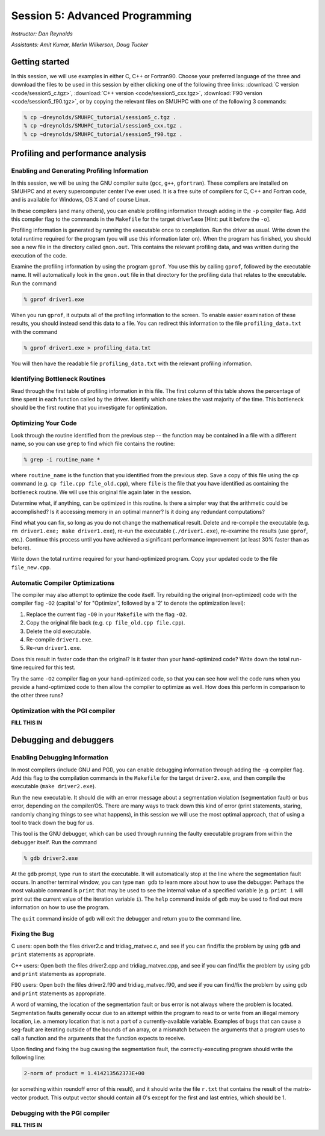 Session 5: Advanced Programming
========================================================

*Instructor: Dan Reynolds*

*Assistants: Amit Kumar, Merlin Wilkerson, Doug Tucker*


Getting started
------------------

In this session, we will use examples in either C, C++ or Fortran90.
Choose your preferred language of the three and download the files to
be used in this session by either clicking one of the following three
links: :download:`C version <code/session5_c.tgz>`, :download:`C++
version <code/session5_cxx.tgz>`, :download:`F90 version
<code/session5_f90.tgz>`, or by copying the relevant files on SMUHPC
with one of the following 3 commands: 

.. code-block:: bash

   % cp ~dreynolds/SMUHPC_tutorial/session5_c.tgz .
   % cp ~dreynolds/SMUHPC_tutorial/session5_cxx.tgz .
   % cp ~dreynolds/SMUHPC_tutorial/session5_f90.tgz .


Profiling and performance analysis
------------------------------------------------------


Enabling and Generating Profiling Information
^^^^^^^^^^^^^^^^^^^^^^^^^^^^^^^^^^^^^^^^^^^^^^^^

In this session, we will be using the GNU compiler suite
(``gcc``, ``g++``, ``gfortran``).  These compilers are installed on
SMUHPC and at every supercomputer center I've ever used.  It is a free
suite of compilers for C, C++ and Fortran code, and is available for
Windows, OS X and of course Linux. 

In these compilers (and many others), you can enable profiling information
through adding in the ``-p`` compiler flag.  Add this compiler flag to
the commands in the ``Makefile`` for the target driver1.exe  [Hint: put
it before the ``-o``].

Profiling information is generated by running the executable once to
completion.  Run the driver as usual.  Write down the total runtime
required for the program (you will use this information later
on). When the program has finished, you should see a new file
in the directory called ``gmon.out``. This contains the relevant
profiling data, and was written during the execution of the code. 

Examine the profiling information by using the program ``gprof``. You
use this by calling ``gprof``, followed by the executable name. It
will automatically look in the ``gmon.out`` file in that directory for
the profiling data that relates to the executable. Run the command 

.. code-block:: bash

   % gprof driver1.exe

When you run ``gprof``, it outputs all of the profiling information to
the screen.  To enable easier examination of these results, you should
instead send this data to a file. You can redirect this information to
the file ``profiling_data.txt`` with the command 

.. code-block:: bash

   % gprof driver1.exe > profiling_data.txt

You will then have the readable file ``profiling_data.txt`` with the
relevant profiling information. 



Identifying Bottleneck Routines
^^^^^^^^^^^^^^^^^^^^^^^^^^^^^^^^^^

Read through the first table of profiling information in this file.
The first column of this table shows the percentage of time spent in
each function called by the driver. Identify which one takes the vast
majority of the time.  This bottleneck should be the first routine that
you investigate for optimization. 


Optimizing Your Code
^^^^^^^^^^^^^^^^^^^^^^^^^^^^^^^^

Look through the routine identified from the previous step -- the
function may be contained in a file with a different name, so you can
use ``grep`` to find which file contains the routine: 

.. code-block:: bash

   % grep -i routine_name *

where ``routine_name`` is the function that you identified from
the previous step.  Save a copy of this file using the ``cp`` command
(e.g. ``cp file.cpp file_old.cpp``), where ``file`` is the file that
you have identified as containing the bottleneck routine. We will use
this original file again later in the session. 

Determine what, if anything, can be optimized in this routine.  Is
there a simpler way that the arithmetic could be accomplished?  Is it
accessing memory in an optimal manner?  Is it doing any redundant
computations? 

Find what you can fix, so long as you do not change the
mathematical result.  Delete and re-compile the executable (e.g. 
``rm driver1.exe; make driver1.exe``), re-run the executable
(``./driver1.exe``), re-examine the results (use ``gprof``,
etc.).  Continue this process until you have achieved a significant
performance improvement (at least 30% faster than as before). 

Write down the total runtime required for your hand-optimized program.
Copy your updated code to the file ``file_new.cpp``.


Automatic Compiler Optimizations
^^^^^^^^^^^^^^^^^^^^^^^^^^^^^^^^^^^

The compiler may also attempt to optimize the code itself. Try
rebuilding the original (non-optimized) code with the compiler flag
``-O2`` (capital 'o' for "Optimize", followed by a '2' to denote the
optimization level): 

1. Replace the current flag ``-O0`` in your ``Makefile`` with the flag ``-O2``.

2. Copy the original file back (e.g. ``cp file_old.cpp file.cpp``).

3. Delete the old executable.

4. Re-compile ``driver1.exe``.

5. Re-run ``driver1.exe``.

Does this result in faster code than the original?  Is it faster than
your hand-optimized code?  Write down the total run-time required for
this test.

Try the same ``-O2`` compiler flag on your hand-optimized code, so
that you can see how well the code runs when you provide a
hand-optimized code to then allow the compiler to optimize as well.
How does this perform in comparison to the other three runs? 


Optimization with the PGI compiler
^^^^^^^^^^^^^^^^^^^^^^^^^^^^^^^^^^^^

**FILL THIS IN**



Debugging and debuggers
------------------------------------------------------

Enabling Debugging Information
^^^^^^^^^^^^^^^^^^^^^^^^^^^^^^^^^

In most compilers (include GNU and PGI), you can enable debugging
information through adding the ``-g`` compiler flag. Add this flag to
the compilation commands in the ``Makefile`` for the target
``driver2.exe``, and then compile the executable (``make
driver2.exe``). 

Run the new executable.  It should die with an error message about a
segmentation violation (segmentation fault) or bus error, depending on
the compiler/OS.  There are many ways to track down this kind of
error (print statements, staring, randomly changing things to see what
happens), in this session we will use the most optimal approach, that
of using a tool to track down the bug for us.

This tool is the GNU debugger, which can be used through running the
faulty executable program from within the debugger itself. Run the
command 

.. code-block:: bash
 
   % gdb driver2.exe

At the ``gdb`` prompt, type ``run`` to start the executable. It will
automatically stop at the line where the segmentation fault occurs.
In another terminal window, you can type ``man gdb`` to learn more
about how to use the debugger.  Perhaps the most valuable command is
``print`` that may be used to see the internal value of a specified
variable (e.g. ``print i`` will print out the current value of the
iteration variable ``i``). The ``help`` command inside of ``gdb`` may
be used to find out more information on how to use the program. 

The ``quit`` command inside of ``gdb`` will exit the debugger and
return you to the command line. 


Fixing the Bug
^^^^^^^^^^^^^^^^

C users: open both the files driver2.c and tridiag_matvec.c, and see
if you can find/fix the problem by using ``gdb`` and ``print``
statements as appropriate. 

C++ users: Open both the files driver2.cpp and tridiag_matvec.cpp, and
see if you can find/fix the problem by using ``gdb`` and ``print``
statements as appropriate.  

F90 users: Open both the files driver2.f90 and tridiag_matvec.f90, and
see if you can find/fix the problem by using ``gdb`` and ``print``
statements as appropriate.

A word of warning, the location of the segmentation fault or bus error
is not always where the problem is located.  Segmentation faults
generally occur due to an attempt within the program to read to or
write from an illegal memory location, i.e. a memory location that is
not a part of a currently-available variable.  Examples of bugs that
can cause a seg-fault are iterating outside of the bounds of an array,
or a mismatch between the arguments that a program uses to call a
function and the arguments that the function expects to receive. 

Upon finding and fixing the bug causing the segmentation fault, the
correctly-executing program should write the following line: 

.. code-block:: bash

   2-norm of product = 1.414213562373E+00

(or something within roundoff error of this result), and it should
write the file ``r.txt`` that contains the result of the matrix-vector 
product. This output vector should contain all 0's except for the
first and last entries, which should be 1.



Debugging with the PGI compiler
^^^^^^^^^^^^^^^^^^^^^^^^^^^^^^^^^^^^

**FILL THIS IN**
